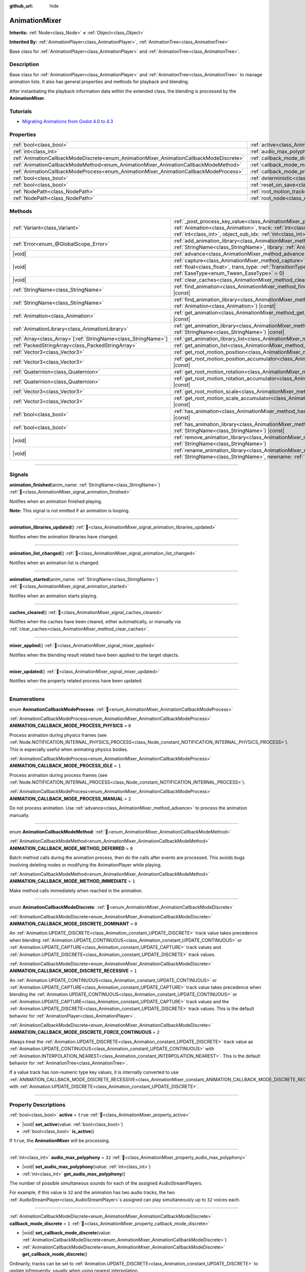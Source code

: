 :github_url: hide

.. DO NOT EDIT THIS FILE!!!
.. Generated automatically from Redot engine sources.
.. Generator: https://github.com/Redot-Engine/redot-engine/tree/4.3/doc/tools/make_rst.py.
.. XML source: https://github.com/Redot-Engine/redot-engine/tree/4.3/doc/classes/AnimationMixer.xml.

.. _class_AnimationMixer:

AnimationMixer
==============

**Inherits:** :ref:`Node<class_Node>` **<** :ref:`Object<class_Object>`

**Inherited By:** :ref:`AnimationPlayer<class_AnimationPlayer>`, :ref:`AnimationTree<class_AnimationTree>`

Base class for :ref:`AnimationPlayer<class_AnimationPlayer>` and :ref:`AnimationTree<class_AnimationTree>`.

.. rst-class:: classref-introduction-group

Description
-----------

Base class for :ref:`AnimationPlayer<class_AnimationPlayer>` and :ref:`AnimationTree<class_AnimationTree>` to manage animation lists. It also has general properties and methods for playback and blending.

After instantiating the playback information data within the extended class, the blending is processed by the **AnimationMixer**.

.. rst-class:: classref-introduction-group

Tutorials
---------

- `Migrating Animations from Godot 4.0 to 4.3 <https://godotengine.org/article/migrating-animations-from-godot-4-0-to-4-3/>`__

.. rst-class:: classref-reftable-group

Properties
----------

.. table::
   :widths: auto

   +-----------------------------------------------------------------------------------------+-------------------------------------------------------------------------------------+--------------------+
   | :ref:`bool<class_bool>`                                                                 | :ref:`active<class_AnimationMixer_property_active>`                                 | ``true``           |
   +-----------------------------------------------------------------------------------------+-------------------------------------------------------------------------------------+--------------------+
   | :ref:`int<class_int>`                                                                   | :ref:`audio_max_polyphony<class_AnimationMixer_property_audio_max_polyphony>`       | ``32``             |
   +-----------------------------------------------------------------------------------------+-------------------------------------------------------------------------------------+--------------------+
   | :ref:`AnimationCallbackModeDiscrete<enum_AnimationMixer_AnimationCallbackModeDiscrete>` | :ref:`callback_mode_discrete<class_AnimationMixer_property_callback_mode_discrete>` | ``1``              |
   +-----------------------------------------------------------------------------------------+-------------------------------------------------------------------------------------+--------------------+
   | :ref:`AnimationCallbackModeMethod<enum_AnimationMixer_AnimationCallbackModeMethod>`     | :ref:`callback_mode_method<class_AnimationMixer_property_callback_mode_method>`     | ``0``              |
   +-----------------------------------------------------------------------------------------+-------------------------------------------------------------------------------------+--------------------+
   | :ref:`AnimationCallbackModeProcess<enum_AnimationMixer_AnimationCallbackModeProcess>`   | :ref:`callback_mode_process<class_AnimationMixer_property_callback_mode_process>`   | ``1``              |
   +-----------------------------------------------------------------------------------------+-------------------------------------------------------------------------------------+--------------------+
   | :ref:`bool<class_bool>`                                                                 | :ref:`deterministic<class_AnimationMixer_property_deterministic>`                   | ``false``          |
   +-----------------------------------------------------------------------------------------+-------------------------------------------------------------------------------------+--------------------+
   | :ref:`bool<class_bool>`                                                                 | :ref:`reset_on_save<class_AnimationMixer_property_reset_on_save>`                   | ``true``           |
   +-----------------------------------------------------------------------------------------+-------------------------------------------------------------------------------------+--------------------+
   | :ref:`NodePath<class_NodePath>`                                                         | :ref:`root_motion_track<class_AnimationMixer_property_root_motion_track>`           | ``NodePath("")``   |
   +-----------------------------------------------------------------------------------------+-------------------------------------------------------------------------------------+--------------------+
   | :ref:`NodePath<class_NodePath>`                                                         | :ref:`root_node<class_AnimationMixer_property_root_node>`                           | ``NodePath("..")`` |
   +-----------------------------------------------------------------------------------------+-------------------------------------------------------------------------------------+--------------------+

.. rst-class:: classref-reftable-group

Methods
-------

.. table::
   :widths: auto

   +------------------------------------------------------------------+---------------------------------------------------------------------------------------------------------------------------------------------------------------------------------------------------------------------------------------------------------------------------------------------------------------------+
   | :ref:`Variant<class_Variant>`                                    | :ref:`_post_process_key_value<class_AnimationMixer_private_method__post_process_key_value>`\ (\ animation\: :ref:`Animation<class_Animation>`, track\: :ref:`int<class_int>`, value\: :ref:`Variant<class_Variant>`, object_id\: :ref:`int<class_int>`, object_sub_idx\: :ref:`int<class_int>`\ ) |virtual| |const| |
   +------------------------------------------------------------------+---------------------------------------------------------------------------------------------------------------------------------------------------------------------------------------------------------------------------------------------------------------------------------------------------------------------+
   | :ref:`Error<enum_@GlobalScope_Error>`                            | :ref:`add_animation_library<class_AnimationMixer_method_add_animation_library>`\ (\ name\: :ref:`StringName<class_StringName>`, library\: :ref:`AnimationLibrary<class_AnimationLibrary>`\ )                                                                                                                        |
   +------------------------------------------------------------------+---------------------------------------------------------------------------------------------------------------------------------------------------------------------------------------------------------------------------------------------------------------------------------------------------------------------+
   | |void|                                                           | :ref:`advance<class_AnimationMixer_method_advance>`\ (\ delta\: :ref:`float<class_float>`\ )                                                                                                                                                                                                                        |
   +------------------------------------------------------------------+---------------------------------------------------------------------------------------------------------------------------------------------------------------------------------------------------------------------------------------------------------------------------------------------------------------------+
   | |void|                                                           | :ref:`capture<class_AnimationMixer_method_capture>`\ (\ name\: :ref:`StringName<class_StringName>`, duration\: :ref:`float<class_float>`, trans_type\: :ref:`TransitionType<enum_Tween_TransitionType>` = 0, ease_type\: :ref:`EaseType<enum_Tween_EaseType>` = 0\ )                                                |
   +------------------------------------------------------------------+---------------------------------------------------------------------------------------------------------------------------------------------------------------------------------------------------------------------------------------------------------------------------------------------------------------------+
   | |void|                                                           | :ref:`clear_caches<class_AnimationMixer_method_clear_caches>`\ (\ )                                                                                                                                                                                                                                                 |
   +------------------------------------------------------------------+---------------------------------------------------------------------------------------------------------------------------------------------------------------------------------------------------------------------------------------------------------------------------------------------------------------------+
   | :ref:`StringName<class_StringName>`                              | :ref:`find_animation<class_AnimationMixer_method_find_animation>`\ (\ animation\: :ref:`Animation<class_Animation>`\ ) |const|                                                                                                                                                                                      |
   +------------------------------------------------------------------+---------------------------------------------------------------------------------------------------------------------------------------------------------------------------------------------------------------------------------------------------------------------------------------------------------------------+
   | :ref:`StringName<class_StringName>`                              | :ref:`find_animation_library<class_AnimationMixer_method_find_animation_library>`\ (\ animation\: :ref:`Animation<class_Animation>`\ ) |const|                                                                                                                                                                      |
   +------------------------------------------------------------------+---------------------------------------------------------------------------------------------------------------------------------------------------------------------------------------------------------------------------------------------------------------------------------------------------------------------+
   | :ref:`Animation<class_Animation>`                                | :ref:`get_animation<class_AnimationMixer_method_get_animation>`\ (\ name\: :ref:`StringName<class_StringName>`\ ) |const|                                                                                                                                                                                           |
   +------------------------------------------------------------------+---------------------------------------------------------------------------------------------------------------------------------------------------------------------------------------------------------------------------------------------------------------------------------------------------------------------+
   | :ref:`AnimationLibrary<class_AnimationLibrary>`                  | :ref:`get_animation_library<class_AnimationMixer_method_get_animation_library>`\ (\ name\: :ref:`StringName<class_StringName>`\ ) |const|                                                                                                                                                                           |
   +------------------------------------------------------------------+---------------------------------------------------------------------------------------------------------------------------------------------------------------------------------------------------------------------------------------------------------------------------------------------------------------------+
   | :ref:`Array<class_Array>`\[:ref:`StringName<class_StringName>`\] | :ref:`get_animation_library_list<class_AnimationMixer_method_get_animation_library_list>`\ (\ ) |const|                                                                                                                                                                                                             |
   +------------------------------------------------------------------+---------------------------------------------------------------------------------------------------------------------------------------------------------------------------------------------------------------------------------------------------------------------------------------------------------------------+
   | :ref:`PackedStringArray<class_PackedStringArray>`                | :ref:`get_animation_list<class_AnimationMixer_method_get_animation_list>`\ (\ ) |const|                                                                                                                                                                                                                             |
   +------------------------------------------------------------------+---------------------------------------------------------------------------------------------------------------------------------------------------------------------------------------------------------------------------------------------------------------------------------------------------------------------+
   | :ref:`Vector3<class_Vector3>`                                    | :ref:`get_root_motion_position<class_AnimationMixer_method_get_root_motion_position>`\ (\ ) |const|                                                                                                                                                                                                                 |
   +------------------------------------------------------------------+---------------------------------------------------------------------------------------------------------------------------------------------------------------------------------------------------------------------------------------------------------------------------------------------------------------------+
   | :ref:`Vector3<class_Vector3>`                                    | :ref:`get_root_motion_position_accumulator<class_AnimationMixer_method_get_root_motion_position_accumulator>`\ (\ ) |const|                                                                                                                                                                                         |
   +------------------------------------------------------------------+---------------------------------------------------------------------------------------------------------------------------------------------------------------------------------------------------------------------------------------------------------------------------------------------------------------------+
   | :ref:`Quaternion<class_Quaternion>`                              | :ref:`get_root_motion_rotation<class_AnimationMixer_method_get_root_motion_rotation>`\ (\ ) |const|                                                                                                                                                                                                                 |
   +------------------------------------------------------------------+---------------------------------------------------------------------------------------------------------------------------------------------------------------------------------------------------------------------------------------------------------------------------------------------------------------------+
   | :ref:`Quaternion<class_Quaternion>`                              | :ref:`get_root_motion_rotation_accumulator<class_AnimationMixer_method_get_root_motion_rotation_accumulator>`\ (\ ) |const|                                                                                                                                                                                         |
   +------------------------------------------------------------------+---------------------------------------------------------------------------------------------------------------------------------------------------------------------------------------------------------------------------------------------------------------------------------------------------------------------+
   | :ref:`Vector3<class_Vector3>`                                    | :ref:`get_root_motion_scale<class_AnimationMixer_method_get_root_motion_scale>`\ (\ ) |const|                                                                                                                                                                                                                       |
   +------------------------------------------------------------------+---------------------------------------------------------------------------------------------------------------------------------------------------------------------------------------------------------------------------------------------------------------------------------------------------------------------+
   | :ref:`Vector3<class_Vector3>`                                    | :ref:`get_root_motion_scale_accumulator<class_AnimationMixer_method_get_root_motion_scale_accumulator>`\ (\ ) |const|                                                                                                                                                                                               |
   +------------------------------------------------------------------+---------------------------------------------------------------------------------------------------------------------------------------------------------------------------------------------------------------------------------------------------------------------------------------------------------------------+
   | :ref:`bool<class_bool>`                                          | :ref:`has_animation<class_AnimationMixer_method_has_animation>`\ (\ name\: :ref:`StringName<class_StringName>`\ ) |const|                                                                                                                                                                                           |
   +------------------------------------------------------------------+---------------------------------------------------------------------------------------------------------------------------------------------------------------------------------------------------------------------------------------------------------------------------------------------------------------------+
   | :ref:`bool<class_bool>`                                          | :ref:`has_animation_library<class_AnimationMixer_method_has_animation_library>`\ (\ name\: :ref:`StringName<class_StringName>`\ ) |const|                                                                                                                                                                           |
   +------------------------------------------------------------------+---------------------------------------------------------------------------------------------------------------------------------------------------------------------------------------------------------------------------------------------------------------------------------------------------------------------+
   | |void|                                                           | :ref:`remove_animation_library<class_AnimationMixer_method_remove_animation_library>`\ (\ name\: :ref:`StringName<class_StringName>`\ )                                                                                                                                                                             |
   +------------------------------------------------------------------+---------------------------------------------------------------------------------------------------------------------------------------------------------------------------------------------------------------------------------------------------------------------------------------------------------------------+
   | |void|                                                           | :ref:`rename_animation_library<class_AnimationMixer_method_rename_animation_library>`\ (\ name\: :ref:`StringName<class_StringName>`, newname\: :ref:`StringName<class_StringName>`\ )                                                                                                                              |
   +------------------------------------------------------------------+---------------------------------------------------------------------------------------------------------------------------------------------------------------------------------------------------------------------------------------------------------------------------------------------------------------------+

.. rst-class:: classref-section-separator

----

.. rst-class:: classref-descriptions-group

Signals
-------

.. _class_AnimationMixer_signal_animation_finished:

.. rst-class:: classref-signal

**animation_finished**\ (\ anim_name\: :ref:`StringName<class_StringName>`\ ) :ref:`🔗<class_AnimationMixer_signal_animation_finished>`

Notifies when an animation finished playing.

\ **Note:** This signal is not emitted if an animation is looping.

.. rst-class:: classref-item-separator

----

.. _class_AnimationMixer_signal_animation_libraries_updated:

.. rst-class:: classref-signal

**animation_libraries_updated**\ (\ ) :ref:`🔗<class_AnimationMixer_signal_animation_libraries_updated>`

Notifies when the animation libraries have changed.

.. rst-class:: classref-item-separator

----

.. _class_AnimationMixer_signal_animation_list_changed:

.. rst-class:: classref-signal

**animation_list_changed**\ (\ ) :ref:`🔗<class_AnimationMixer_signal_animation_list_changed>`

Notifies when an animation list is changed.

.. rst-class:: classref-item-separator

----

.. _class_AnimationMixer_signal_animation_started:

.. rst-class:: classref-signal

**animation_started**\ (\ anim_name\: :ref:`StringName<class_StringName>`\ ) :ref:`🔗<class_AnimationMixer_signal_animation_started>`

Notifies when an animation starts playing.

.. rst-class:: classref-item-separator

----

.. _class_AnimationMixer_signal_caches_cleared:

.. rst-class:: classref-signal

**caches_cleared**\ (\ ) :ref:`🔗<class_AnimationMixer_signal_caches_cleared>`

Notifies when the caches have been cleared, either automatically, or manually via :ref:`clear_caches<class_AnimationMixer_method_clear_caches>`.

.. rst-class:: classref-item-separator

----

.. _class_AnimationMixer_signal_mixer_applied:

.. rst-class:: classref-signal

**mixer_applied**\ (\ ) :ref:`🔗<class_AnimationMixer_signal_mixer_applied>`

Notifies when the blending result related have been applied to the target objects.

.. rst-class:: classref-item-separator

----

.. _class_AnimationMixer_signal_mixer_updated:

.. rst-class:: classref-signal

**mixer_updated**\ (\ ) :ref:`🔗<class_AnimationMixer_signal_mixer_updated>`

Notifies when the property related process have been updated.

.. rst-class:: classref-section-separator

----

.. rst-class:: classref-descriptions-group

Enumerations
------------

.. _enum_AnimationMixer_AnimationCallbackModeProcess:

.. rst-class:: classref-enumeration

enum **AnimationCallbackModeProcess**: :ref:`🔗<enum_AnimationMixer_AnimationCallbackModeProcess>`

.. _class_AnimationMixer_constant_ANIMATION_CALLBACK_MODE_PROCESS_PHYSICS:

.. rst-class:: classref-enumeration-constant

:ref:`AnimationCallbackModeProcess<enum_AnimationMixer_AnimationCallbackModeProcess>` **ANIMATION_CALLBACK_MODE_PROCESS_PHYSICS** = ``0``

Process animation during physics frames (see :ref:`Node.NOTIFICATION_INTERNAL_PHYSICS_PROCESS<class_Node_constant_NOTIFICATION_INTERNAL_PHYSICS_PROCESS>`). This is especially useful when animating physics bodies.

.. _class_AnimationMixer_constant_ANIMATION_CALLBACK_MODE_PROCESS_IDLE:

.. rst-class:: classref-enumeration-constant

:ref:`AnimationCallbackModeProcess<enum_AnimationMixer_AnimationCallbackModeProcess>` **ANIMATION_CALLBACK_MODE_PROCESS_IDLE** = ``1``

Process animation during process frames (see :ref:`Node.NOTIFICATION_INTERNAL_PROCESS<class_Node_constant_NOTIFICATION_INTERNAL_PROCESS>`).

.. _class_AnimationMixer_constant_ANIMATION_CALLBACK_MODE_PROCESS_MANUAL:

.. rst-class:: classref-enumeration-constant

:ref:`AnimationCallbackModeProcess<enum_AnimationMixer_AnimationCallbackModeProcess>` **ANIMATION_CALLBACK_MODE_PROCESS_MANUAL** = ``2``

Do not process animation. Use :ref:`advance<class_AnimationMixer_method_advance>` to process the animation manually.

.. rst-class:: classref-item-separator

----

.. _enum_AnimationMixer_AnimationCallbackModeMethod:

.. rst-class:: classref-enumeration

enum **AnimationCallbackModeMethod**: :ref:`🔗<enum_AnimationMixer_AnimationCallbackModeMethod>`

.. _class_AnimationMixer_constant_ANIMATION_CALLBACK_MODE_METHOD_DEFERRED:

.. rst-class:: classref-enumeration-constant

:ref:`AnimationCallbackModeMethod<enum_AnimationMixer_AnimationCallbackModeMethod>` **ANIMATION_CALLBACK_MODE_METHOD_DEFERRED** = ``0``

Batch method calls during the animation process, then do the calls after events are processed. This avoids bugs involving deleting nodes or modifying the AnimationPlayer while playing.

.. _class_AnimationMixer_constant_ANIMATION_CALLBACK_MODE_METHOD_IMMEDIATE:

.. rst-class:: classref-enumeration-constant

:ref:`AnimationCallbackModeMethod<enum_AnimationMixer_AnimationCallbackModeMethod>` **ANIMATION_CALLBACK_MODE_METHOD_IMMEDIATE** = ``1``

Make method calls immediately when reached in the animation.

.. rst-class:: classref-item-separator

----

.. _enum_AnimationMixer_AnimationCallbackModeDiscrete:

.. rst-class:: classref-enumeration

enum **AnimationCallbackModeDiscrete**: :ref:`🔗<enum_AnimationMixer_AnimationCallbackModeDiscrete>`

.. _class_AnimationMixer_constant_ANIMATION_CALLBACK_MODE_DISCRETE_DOMINANT:

.. rst-class:: classref-enumeration-constant

:ref:`AnimationCallbackModeDiscrete<enum_AnimationMixer_AnimationCallbackModeDiscrete>` **ANIMATION_CALLBACK_MODE_DISCRETE_DOMINANT** = ``0``

An :ref:`Animation.UPDATE_DISCRETE<class_Animation_constant_UPDATE_DISCRETE>` track value takes precedence when blending :ref:`Animation.UPDATE_CONTINUOUS<class_Animation_constant_UPDATE_CONTINUOUS>` or :ref:`Animation.UPDATE_CAPTURE<class_Animation_constant_UPDATE_CAPTURE>` track values and :ref:`Animation.UPDATE_DISCRETE<class_Animation_constant_UPDATE_DISCRETE>` track values.

.. _class_AnimationMixer_constant_ANIMATION_CALLBACK_MODE_DISCRETE_RECESSIVE:

.. rst-class:: classref-enumeration-constant

:ref:`AnimationCallbackModeDiscrete<enum_AnimationMixer_AnimationCallbackModeDiscrete>` **ANIMATION_CALLBACK_MODE_DISCRETE_RECESSIVE** = ``1``

An :ref:`Animation.UPDATE_CONTINUOUS<class_Animation_constant_UPDATE_CONTINUOUS>` or :ref:`Animation.UPDATE_CAPTURE<class_Animation_constant_UPDATE_CAPTURE>` track value takes precedence when blending the :ref:`Animation.UPDATE_CONTINUOUS<class_Animation_constant_UPDATE_CONTINUOUS>` or :ref:`Animation.UPDATE_CAPTURE<class_Animation_constant_UPDATE_CAPTURE>` track values and the :ref:`Animation.UPDATE_DISCRETE<class_Animation_constant_UPDATE_DISCRETE>` track values. This is the default behavior for :ref:`AnimationPlayer<class_AnimationPlayer>`.

.. _class_AnimationMixer_constant_ANIMATION_CALLBACK_MODE_DISCRETE_FORCE_CONTINUOUS:

.. rst-class:: classref-enumeration-constant

:ref:`AnimationCallbackModeDiscrete<enum_AnimationMixer_AnimationCallbackModeDiscrete>` **ANIMATION_CALLBACK_MODE_DISCRETE_FORCE_CONTINUOUS** = ``2``

Always treat the :ref:`Animation.UPDATE_DISCRETE<class_Animation_constant_UPDATE_DISCRETE>` track value as :ref:`Animation.UPDATE_CONTINUOUS<class_Animation_constant_UPDATE_CONTINUOUS>` with :ref:`Animation.INTERPOLATION_NEAREST<class_Animation_constant_INTERPOLATION_NEAREST>`. This is the default behavior for :ref:`AnimationTree<class_AnimationTree>`.

If a value track has non-numeric type key values, it is internally converted to use :ref:`ANIMATION_CALLBACK_MODE_DISCRETE_RECESSIVE<class_AnimationMixer_constant_ANIMATION_CALLBACK_MODE_DISCRETE_RECESSIVE>` with :ref:`Animation.UPDATE_DISCRETE<class_Animation_constant_UPDATE_DISCRETE>`.

.. rst-class:: classref-section-separator

----

.. rst-class:: classref-descriptions-group

Property Descriptions
---------------------

.. _class_AnimationMixer_property_active:

.. rst-class:: classref-property

:ref:`bool<class_bool>` **active** = ``true`` :ref:`🔗<class_AnimationMixer_property_active>`

.. rst-class:: classref-property-setget

- |void| **set_active**\ (\ value\: :ref:`bool<class_bool>`\ )
- :ref:`bool<class_bool>` **is_active**\ (\ )

If ``true``, the **AnimationMixer** will be processing.

.. rst-class:: classref-item-separator

----

.. _class_AnimationMixer_property_audio_max_polyphony:

.. rst-class:: classref-property

:ref:`int<class_int>` **audio_max_polyphony** = ``32`` :ref:`🔗<class_AnimationMixer_property_audio_max_polyphony>`

.. rst-class:: classref-property-setget

- |void| **set_audio_max_polyphony**\ (\ value\: :ref:`int<class_int>`\ )
- :ref:`int<class_int>` **get_audio_max_polyphony**\ (\ )

The number of possible simultaneous sounds for each of the assigned AudioStreamPlayers.

For example, if this value is ``32`` and the animation has two audio tracks, the two :ref:`AudioStreamPlayer<class_AudioStreamPlayer>`\ s assigned can play simultaneously up to ``32`` voices each.

.. rst-class:: classref-item-separator

----

.. _class_AnimationMixer_property_callback_mode_discrete:

.. rst-class:: classref-property

:ref:`AnimationCallbackModeDiscrete<enum_AnimationMixer_AnimationCallbackModeDiscrete>` **callback_mode_discrete** = ``1`` :ref:`🔗<class_AnimationMixer_property_callback_mode_discrete>`

.. rst-class:: classref-property-setget

- |void| **set_callback_mode_discrete**\ (\ value\: :ref:`AnimationCallbackModeDiscrete<enum_AnimationMixer_AnimationCallbackModeDiscrete>`\ )
- :ref:`AnimationCallbackModeDiscrete<enum_AnimationMixer_AnimationCallbackModeDiscrete>` **get_callback_mode_discrete**\ (\ )

Ordinarily, tracks can be set to :ref:`Animation.UPDATE_DISCRETE<class_Animation_constant_UPDATE_DISCRETE>` to update infrequently, usually when using nearest interpolation.

However, when blending with :ref:`Animation.UPDATE_CONTINUOUS<class_Animation_constant_UPDATE_CONTINUOUS>` several results are considered. The :ref:`callback_mode_discrete<class_AnimationMixer_property_callback_mode_discrete>` specify it explicitly. See also :ref:`AnimationCallbackModeDiscrete<enum_AnimationMixer_AnimationCallbackModeDiscrete>`.

To make the blended results look good, it is recommended to set this to :ref:`ANIMATION_CALLBACK_MODE_DISCRETE_FORCE_CONTINUOUS<class_AnimationMixer_constant_ANIMATION_CALLBACK_MODE_DISCRETE_FORCE_CONTINUOUS>` to update every frame during blending. Other values exist for compatibility and they are fine if there is no blending, but not so, may produce artifacts.

.. rst-class:: classref-item-separator

----

.. _class_AnimationMixer_property_callback_mode_method:

.. rst-class:: classref-property

:ref:`AnimationCallbackModeMethod<enum_AnimationMixer_AnimationCallbackModeMethod>` **callback_mode_method** = ``0`` :ref:`🔗<class_AnimationMixer_property_callback_mode_method>`

.. rst-class:: classref-property-setget

- |void| **set_callback_mode_method**\ (\ value\: :ref:`AnimationCallbackModeMethod<enum_AnimationMixer_AnimationCallbackModeMethod>`\ )
- :ref:`AnimationCallbackModeMethod<enum_AnimationMixer_AnimationCallbackModeMethod>` **get_callback_mode_method**\ (\ )

The call mode used for "Call Method" tracks.

.. rst-class:: classref-item-separator

----

.. _class_AnimationMixer_property_callback_mode_process:

.. rst-class:: classref-property

:ref:`AnimationCallbackModeProcess<enum_AnimationMixer_AnimationCallbackModeProcess>` **callback_mode_process** = ``1`` :ref:`🔗<class_AnimationMixer_property_callback_mode_process>`

.. rst-class:: classref-property-setget

- |void| **set_callback_mode_process**\ (\ value\: :ref:`AnimationCallbackModeProcess<enum_AnimationMixer_AnimationCallbackModeProcess>`\ )
- :ref:`AnimationCallbackModeProcess<enum_AnimationMixer_AnimationCallbackModeProcess>` **get_callback_mode_process**\ (\ )

The process notification in which to update animations.

.. rst-class:: classref-item-separator

----

.. _class_AnimationMixer_property_deterministic:

.. rst-class:: classref-property

:ref:`bool<class_bool>` **deterministic** = ``false`` :ref:`🔗<class_AnimationMixer_property_deterministic>`

.. rst-class:: classref-property-setget

- |void| **set_deterministic**\ (\ value\: :ref:`bool<class_bool>`\ )
- :ref:`bool<class_bool>` **is_deterministic**\ (\ )

If ``true``, the blending uses the deterministic algorithm. The total weight is not normalized and the result is accumulated with an initial value (``0`` or a ``"RESET"`` animation if present).

This means that if the total amount of blending is ``0.0``, the result is equal to the ``"RESET"`` animation.

If the number of tracks between the blended animations is different, the animation with the missing track is treated as if it had the initial value.

If ``false``, The blend does not use the deterministic algorithm. The total weight is normalized and always ``1.0``. If the number of tracks between the blended animations is different, nothing is done about the animation that is missing a track.

\ **Note:** In :ref:`AnimationTree<class_AnimationTree>`, the blending with :ref:`AnimationNodeAdd2<class_AnimationNodeAdd2>`, :ref:`AnimationNodeAdd3<class_AnimationNodeAdd3>`, :ref:`AnimationNodeSub2<class_AnimationNodeSub2>` or the weight greater than ``1.0`` may produce unexpected results.

For example, if :ref:`AnimationNodeAdd2<class_AnimationNodeAdd2>` blends two nodes with the amount ``1.0``, then total weight is ``2.0`` but it will be normalized to make the total amount ``1.0`` and the result will be equal to :ref:`AnimationNodeBlend2<class_AnimationNodeBlend2>` with the amount ``0.5``.

.. rst-class:: classref-item-separator

----

.. _class_AnimationMixer_property_reset_on_save:

.. rst-class:: classref-property

:ref:`bool<class_bool>` **reset_on_save** = ``true`` :ref:`🔗<class_AnimationMixer_property_reset_on_save>`

.. rst-class:: classref-property-setget

- |void| **set_reset_on_save_enabled**\ (\ value\: :ref:`bool<class_bool>`\ )
- :ref:`bool<class_bool>` **is_reset_on_save_enabled**\ (\ )

This is used by the editor. If set to ``true``, the scene will be saved with the effects of the reset animation (the animation with the key ``"RESET"``) applied as if it had been seeked to time 0, with the editor keeping the values that the scene had before saving.

This makes it more convenient to preview and edit animations in the editor, as changes to the scene will not be saved as long as they are set in the reset animation.

.. rst-class:: classref-item-separator

----

.. _class_AnimationMixer_property_root_motion_track:

.. rst-class:: classref-property

:ref:`NodePath<class_NodePath>` **root_motion_track** = ``NodePath("")`` :ref:`🔗<class_AnimationMixer_property_root_motion_track>`

.. rst-class:: classref-property-setget

- |void| **set_root_motion_track**\ (\ value\: :ref:`NodePath<class_NodePath>`\ )
- :ref:`NodePath<class_NodePath>` **get_root_motion_track**\ (\ )

The path to the Animation track used for root motion. Paths must be valid scene-tree paths to a node, and must be specified starting from the parent node of the node that will reproduce the animation. The :ref:`root_motion_track<class_AnimationMixer_property_root_motion_track>` uses the same format as :ref:`Animation.track_set_path<class_Animation_method_track_set_path>`, but note that a bone must be specified.

If the track has type :ref:`Animation.TYPE_POSITION_3D<class_Animation_constant_TYPE_POSITION_3D>`, :ref:`Animation.TYPE_ROTATION_3D<class_Animation_constant_TYPE_ROTATION_3D>`, or :ref:`Animation.TYPE_SCALE_3D<class_Animation_constant_TYPE_SCALE_3D>` the transformation will be canceled visually, and the animation will appear to stay in place. See also :ref:`get_root_motion_position<class_AnimationMixer_method_get_root_motion_position>`, :ref:`get_root_motion_rotation<class_AnimationMixer_method_get_root_motion_rotation>`, :ref:`get_root_motion_scale<class_AnimationMixer_method_get_root_motion_scale>`, and :ref:`RootMotionView<class_RootMotionView>`.

.. rst-class:: classref-item-separator

----

.. _class_AnimationMixer_property_root_node:

.. rst-class:: classref-property

:ref:`NodePath<class_NodePath>` **root_node** = ``NodePath("..")`` :ref:`🔗<class_AnimationMixer_property_root_node>`

.. rst-class:: classref-property-setget

- |void| **set_root_node**\ (\ value\: :ref:`NodePath<class_NodePath>`\ )
- :ref:`NodePath<class_NodePath>` **get_root_node**\ (\ )

The node which node path references will travel from.

.. rst-class:: classref-section-separator

----

.. rst-class:: classref-descriptions-group

Method Descriptions
-------------------

.. _class_AnimationMixer_private_method__post_process_key_value:

.. rst-class:: classref-method

:ref:`Variant<class_Variant>` **_post_process_key_value**\ (\ animation\: :ref:`Animation<class_Animation>`, track\: :ref:`int<class_int>`, value\: :ref:`Variant<class_Variant>`, object_id\: :ref:`int<class_int>`, object_sub_idx\: :ref:`int<class_int>`\ ) |virtual| |const| :ref:`🔗<class_AnimationMixer_private_method__post_process_key_value>`

A virtual function for processing after getting a key during playback.

.. rst-class:: classref-item-separator

----

.. _class_AnimationMixer_method_add_animation_library:

.. rst-class:: classref-method

:ref:`Error<enum_@GlobalScope_Error>` **add_animation_library**\ (\ name\: :ref:`StringName<class_StringName>`, library\: :ref:`AnimationLibrary<class_AnimationLibrary>`\ ) :ref:`🔗<class_AnimationMixer_method_add_animation_library>`

Adds ``library`` to the animation player, under the key ``name``.

AnimationMixer has a global library by default with an empty string as key. For adding an animation to the global library:


.. tabs::

 .. code-tab:: gdscript

    var global_library = mixer.get_animation_library("")
    global_library.add_animation("animation_name", animation_resource)



.. rst-class:: classref-item-separator

----

.. _class_AnimationMixer_method_advance:

.. rst-class:: classref-method

|void| **advance**\ (\ delta\: :ref:`float<class_float>`\ ) :ref:`🔗<class_AnimationMixer_method_advance>`

Manually advance the animations by the specified time (in seconds).

.. rst-class:: classref-item-separator

----

.. _class_AnimationMixer_method_capture:

.. rst-class:: classref-method

|void| **capture**\ (\ name\: :ref:`StringName<class_StringName>`, duration\: :ref:`float<class_float>`, trans_type\: :ref:`TransitionType<enum_Tween_TransitionType>` = 0, ease_type\: :ref:`EaseType<enum_Tween_EaseType>` = 0\ ) :ref:`🔗<class_AnimationMixer_method_capture>`

If the animation track specified by ``name`` has an option :ref:`Animation.UPDATE_CAPTURE<class_Animation_constant_UPDATE_CAPTURE>`, stores current values of the objects indicated by the track path as a cache. If there is already a captured cache, the old cache is discarded.

After this it will interpolate with current animation blending result during the playback process for the time specified by ``duration``, working like a crossfade.

You can specify ``trans_type`` as the curve for the interpolation. For better results, it may be appropriate to specify :ref:`Tween.TRANS_LINEAR<class_Tween_constant_TRANS_LINEAR>` for cases where the first key of the track begins with a non-zero value or where the key value does not change, and :ref:`Tween.TRANS_QUAD<class_Tween_constant_TRANS_QUAD>` for cases where the key value changes linearly.

.. rst-class:: classref-item-separator

----

.. _class_AnimationMixer_method_clear_caches:

.. rst-class:: classref-method

|void| **clear_caches**\ (\ ) :ref:`🔗<class_AnimationMixer_method_clear_caches>`

**AnimationMixer** caches animated nodes. It may not notice if a node disappears; :ref:`clear_caches<class_AnimationMixer_method_clear_caches>` forces it to update the cache again.

.. rst-class:: classref-item-separator

----

.. _class_AnimationMixer_method_find_animation:

.. rst-class:: classref-method

:ref:`StringName<class_StringName>` **find_animation**\ (\ animation\: :ref:`Animation<class_Animation>`\ ) |const| :ref:`🔗<class_AnimationMixer_method_find_animation>`

Returns the key of ``animation`` or an empty :ref:`StringName<class_StringName>` if not found.

.. rst-class:: classref-item-separator

----

.. _class_AnimationMixer_method_find_animation_library:

.. rst-class:: classref-method

:ref:`StringName<class_StringName>` **find_animation_library**\ (\ animation\: :ref:`Animation<class_Animation>`\ ) |const| :ref:`🔗<class_AnimationMixer_method_find_animation_library>`

Returns the key for the :ref:`AnimationLibrary<class_AnimationLibrary>` that contains ``animation`` or an empty :ref:`StringName<class_StringName>` if not found.

.. rst-class:: classref-item-separator

----

.. _class_AnimationMixer_method_get_animation:

.. rst-class:: classref-method

:ref:`Animation<class_Animation>` **get_animation**\ (\ name\: :ref:`StringName<class_StringName>`\ ) |const| :ref:`🔗<class_AnimationMixer_method_get_animation>`

Returns the :ref:`Animation<class_Animation>` with the key ``name``. If the animation does not exist, ``null`` is returned and an error is logged.

.. rst-class:: classref-item-separator

----

.. _class_AnimationMixer_method_get_animation_library:

.. rst-class:: classref-method

:ref:`AnimationLibrary<class_AnimationLibrary>` **get_animation_library**\ (\ name\: :ref:`StringName<class_StringName>`\ ) |const| :ref:`🔗<class_AnimationMixer_method_get_animation_library>`

Returns the first :ref:`AnimationLibrary<class_AnimationLibrary>` with key ``name`` or ``null`` if not found.

To get the **AnimationMixer**'s global animation library, use ``get_animation_library("")``.

.. rst-class:: classref-item-separator

----

.. _class_AnimationMixer_method_get_animation_library_list:

.. rst-class:: classref-method

:ref:`Array<class_Array>`\[:ref:`StringName<class_StringName>`\] **get_animation_library_list**\ (\ ) |const| :ref:`🔗<class_AnimationMixer_method_get_animation_library_list>`

Returns the list of stored library keys.

.. rst-class:: classref-item-separator

----

.. _class_AnimationMixer_method_get_animation_list:

.. rst-class:: classref-method

:ref:`PackedStringArray<class_PackedStringArray>` **get_animation_list**\ (\ ) |const| :ref:`🔗<class_AnimationMixer_method_get_animation_list>`

Returns the list of stored animation keys.

.. rst-class:: classref-item-separator

----

.. _class_AnimationMixer_method_get_root_motion_position:

.. rst-class:: classref-method

:ref:`Vector3<class_Vector3>` **get_root_motion_position**\ (\ ) |const| :ref:`🔗<class_AnimationMixer_method_get_root_motion_position>`

Retrieve the motion delta of position with the :ref:`root_motion_track<class_AnimationMixer_property_root_motion_track>` as a :ref:`Vector3<class_Vector3>` that can be used elsewhere.

If :ref:`root_motion_track<class_AnimationMixer_property_root_motion_track>` is not a path to a track of type :ref:`Animation.TYPE_POSITION_3D<class_Animation_constant_TYPE_POSITION_3D>`, returns ``Vector3(0, 0, 0)``.

See also :ref:`root_motion_track<class_AnimationMixer_property_root_motion_track>` and :ref:`RootMotionView<class_RootMotionView>`.

The most basic example is applying position to :ref:`CharacterBody3D<class_CharacterBody3D>`:


.. tabs::

 .. code-tab:: gdscript

    var current_rotation: Quaternion
    
    func _process(delta):
        if Input.is_action_just_pressed("animate"):
            current_rotation = get_quaternion()
            state_machine.travel("Animate")
        var velocity: Vector3 = current_rotation * animation_tree.get_root_motion_position() / delta
        set_velocity(velocity)
        move_and_slide()



By using this in combination with :ref:`get_root_motion_rotation_accumulator<class_AnimationMixer_method_get_root_motion_rotation_accumulator>`, you can apply the root motion position more correctly to account for the rotation of the node.


.. tabs::

 .. code-tab:: gdscript

    func _process(delta):
        if Input.is_action_just_pressed("animate"):
            state_machine.travel("Animate")
        set_quaternion(get_quaternion() * animation_tree.get_root_motion_rotation())
        var velocity: Vector3 = (animation_tree.get_root_motion_rotation_accumulator().inverse() * get_quaternion()) * animation_tree.get_root_motion_position() / delta
        set_velocity(velocity)
        move_and_slide()



.. rst-class:: classref-item-separator

----

.. _class_AnimationMixer_method_get_root_motion_position_accumulator:

.. rst-class:: classref-method

:ref:`Vector3<class_Vector3>` **get_root_motion_position_accumulator**\ (\ ) |const| :ref:`🔗<class_AnimationMixer_method_get_root_motion_position_accumulator>`

Retrieve the blended value of the position tracks with the :ref:`root_motion_track<class_AnimationMixer_property_root_motion_track>` as a :ref:`Vector3<class_Vector3>` that can be used elsewhere.

This is useful in cases where you want to respect the initial key values of the animation.

For example, if an animation with only one key ``Vector3(0, 0, 0)`` is played in the previous frame and then an animation with only one key ``Vector3(1, 0, 1)`` is played in the next frame, the difference can be calculated as follows:


.. tabs::

 .. code-tab:: gdscript

    var prev_root_motion_position_accumulator: Vector3
    
    func _process(delta):
        if Input.is_action_just_pressed("animate"):
            state_machine.travel("Animate")
        var current_root_motion_position_accumulator: Vector3 = animation_tree.get_root_motion_position_accumulator()
        var difference: Vector3 = current_root_motion_position_accumulator - prev_root_motion_position_accumulator
        prev_root_motion_position_accumulator = current_root_motion_position_accumulator
        transform.origin += difference



However, if the animation loops, an unintended discrete change may occur, so this is only useful for some simple use cases.

.. rst-class:: classref-item-separator

----

.. _class_AnimationMixer_method_get_root_motion_rotation:

.. rst-class:: classref-method

:ref:`Quaternion<class_Quaternion>` **get_root_motion_rotation**\ (\ ) |const| :ref:`🔗<class_AnimationMixer_method_get_root_motion_rotation>`

Retrieve the motion delta of rotation with the :ref:`root_motion_track<class_AnimationMixer_property_root_motion_track>` as a :ref:`Quaternion<class_Quaternion>` that can be used elsewhere.

If :ref:`root_motion_track<class_AnimationMixer_property_root_motion_track>` is not a path to a track of type :ref:`Animation.TYPE_ROTATION_3D<class_Animation_constant_TYPE_ROTATION_3D>`, returns ``Quaternion(0, 0, 0, 1)``.

See also :ref:`root_motion_track<class_AnimationMixer_property_root_motion_track>` and :ref:`RootMotionView<class_RootMotionView>`.

The most basic example is applying rotation to :ref:`CharacterBody3D<class_CharacterBody3D>`:


.. tabs::

 .. code-tab:: gdscript

    func _process(delta):
        if Input.is_action_just_pressed("animate"):
            state_machine.travel("Animate")
        set_quaternion(get_quaternion() * animation_tree.get_root_motion_rotation())



.. rst-class:: classref-item-separator

----

.. _class_AnimationMixer_method_get_root_motion_rotation_accumulator:

.. rst-class:: classref-method

:ref:`Quaternion<class_Quaternion>` **get_root_motion_rotation_accumulator**\ (\ ) |const| :ref:`🔗<class_AnimationMixer_method_get_root_motion_rotation_accumulator>`

Retrieve the blended value of the rotation tracks with the :ref:`root_motion_track<class_AnimationMixer_property_root_motion_track>` as a :ref:`Quaternion<class_Quaternion>` that can be used elsewhere.

This is necessary to apply the root motion position correctly, taking rotation into account. See also :ref:`get_root_motion_position<class_AnimationMixer_method_get_root_motion_position>`.

Also, this is useful in cases where you want to respect the initial key values of the animation.

For example, if an animation with only one key ``Quaternion(0, 0, 0, 1)`` is played in the previous frame and then an animation with only one key ``Quaternion(0, 0.707, 0, 0.707)`` is played in the next frame, the difference can be calculated as follows:


.. tabs::

 .. code-tab:: gdscript

    var prev_root_motion_rotation_accumulator: Quaternion
    
    func _process(delta):
        if Input.is_action_just_pressed("animate"):
            state_machine.travel("Animate")
        var current_root_motion_rotation_accumulator: Quaternion = animation_tree.get_root_motion_rotation_accumulator()
        var difference: Quaternion = prev_root_motion_rotation_accumulator.inverse() * current_root_motion_rotation_accumulator
        prev_root_motion_rotation_accumulator = current_root_motion_rotation_accumulator
        transform.basis *=  Basis(difference)



However, if the animation loops, an unintended discrete change may occur, so this is only useful for some simple use cases.

.. rst-class:: classref-item-separator

----

.. _class_AnimationMixer_method_get_root_motion_scale:

.. rst-class:: classref-method

:ref:`Vector3<class_Vector3>` **get_root_motion_scale**\ (\ ) |const| :ref:`🔗<class_AnimationMixer_method_get_root_motion_scale>`

Retrieve the motion delta of scale with the :ref:`root_motion_track<class_AnimationMixer_property_root_motion_track>` as a :ref:`Vector3<class_Vector3>` that can be used elsewhere.

If :ref:`root_motion_track<class_AnimationMixer_property_root_motion_track>` is not a path to a track of type :ref:`Animation.TYPE_SCALE_3D<class_Animation_constant_TYPE_SCALE_3D>`, returns ``Vector3(0, 0, 0)``.

See also :ref:`root_motion_track<class_AnimationMixer_property_root_motion_track>` and :ref:`RootMotionView<class_RootMotionView>`.

The most basic example is applying scale to :ref:`CharacterBody3D<class_CharacterBody3D>`:


.. tabs::

 .. code-tab:: gdscript

    var current_scale: Vector3 = Vector3(1, 1, 1)
    var scale_accum: Vector3 = Vector3(1, 1, 1)
    
    func _process(delta):
        if Input.is_action_just_pressed("animate"):
            current_scale = get_scale()
            scale_accum = Vector3(1, 1, 1)
            state_machine.travel("Animate")
        scale_accum += animation_tree.get_root_motion_scale()
        set_scale(current_scale * scale_accum)



.. rst-class:: classref-item-separator

----

.. _class_AnimationMixer_method_get_root_motion_scale_accumulator:

.. rst-class:: classref-method

:ref:`Vector3<class_Vector3>` **get_root_motion_scale_accumulator**\ (\ ) |const| :ref:`🔗<class_AnimationMixer_method_get_root_motion_scale_accumulator>`

Retrieve the blended value of the scale tracks with the :ref:`root_motion_track<class_AnimationMixer_property_root_motion_track>` as a :ref:`Vector3<class_Vector3>` that can be used elsewhere.

For example, if an animation with only one key ``Vector3(1, 1, 1)`` is played in the previous frame and then an animation with only one key ``Vector3(2, 2, 2)`` is played in the next frame, the difference can be calculated as follows:


.. tabs::

 .. code-tab:: gdscript

    var prev_root_motion_scale_accumulator: Vector3
    
    func _process(delta):
        if Input.is_action_just_pressed("animate"):
            state_machine.travel("Animate")
        var current_root_motion_scale_accumulator: Vector3 = animation_tree.get_root_motion_scale_accumulator()
        var difference: Vector3 = current_root_motion_scale_accumulator - prev_root_motion_scale_accumulator
        prev_root_motion_scale_accumulator = current_root_motion_scale_accumulator
        transform.basis = transform.basis.scaled(difference)



However, if the animation loops, an unintended discrete change may occur, so this is only useful for some simple use cases.

.. rst-class:: classref-item-separator

----

.. _class_AnimationMixer_method_has_animation:

.. rst-class:: classref-method

:ref:`bool<class_bool>` **has_animation**\ (\ name\: :ref:`StringName<class_StringName>`\ ) |const| :ref:`🔗<class_AnimationMixer_method_has_animation>`

Returns ``true`` if the **AnimationMixer** stores an :ref:`Animation<class_Animation>` with key ``name``.

.. rst-class:: classref-item-separator

----

.. _class_AnimationMixer_method_has_animation_library:

.. rst-class:: classref-method

:ref:`bool<class_bool>` **has_animation_library**\ (\ name\: :ref:`StringName<class_StringName>`\ ) |const| :ref:`🔗<class_AnimationMixer_method_has_animation_library>`

Returns ``true`` if the **AnimationMixer** stores an :ref:`AnimationLibrary<class_AnimationLibrary>` with key ``name``.

.. rst-class:: classref-item-separator

----

.. _class_AnimationMixer_method_remove_animation_library:

.. rst-class:: classref-method

|void| **remove_animation_library**\ (\ name\: :ref:`StringName<class_StringName>`\ ) :ref:`🔗<class_AnimationMixer_method_remove_animation_library>`

Removes the :ref:`AnimationLibrary<class_AnimationLibrary>` associated with the key ``name``.

.. rst-class:: classref-item-separator

----

.. _class_AnimationMixer_method_rename_animation_library:

.. rst-class:: classref-method

|void| **rename_animation_library**\ (\ name\: :ref:`StringName<class_StringName>`, newname\: :ref:`StringName<class_StringName>`\ ) :ref:`🔗<class_AnimationMixer_method_rename_animation_library>`

Moves the :ref:`AnimationLibrary<class_AnimationLibrary>` associated with the key ``name`` to the key ``newname``.

.. |virtual| replace:: :abbr:`virtual (This method should typically be overridden by the user to have any effect.)`
.. |const| replace:: :abbr:`const (This method has no side effects. It doesn't modify any of the instance's member variables.)`
.. |vararg| replace:: :abbr:`vararg (This method accepts any number of arguments after the ones described here.)`
.. |constructor| replace:: :abbr:`constructor (This method is used to construct a type.)`
.. |static| replace:: :abbr:`static (This method doesn't need an instance to be called, so it can be called directly using the class name.)`
.. |operator| replace:: :abbr:`operator (This method describes a valid operator to use with this type as left-hand operand.)`
.. |bitfield| replace:: :abbr:`BitField (This value is an integer composed as a bitmask of the following flags.)`
.. |void| replace:: :abbr:`void (No return value.)`

